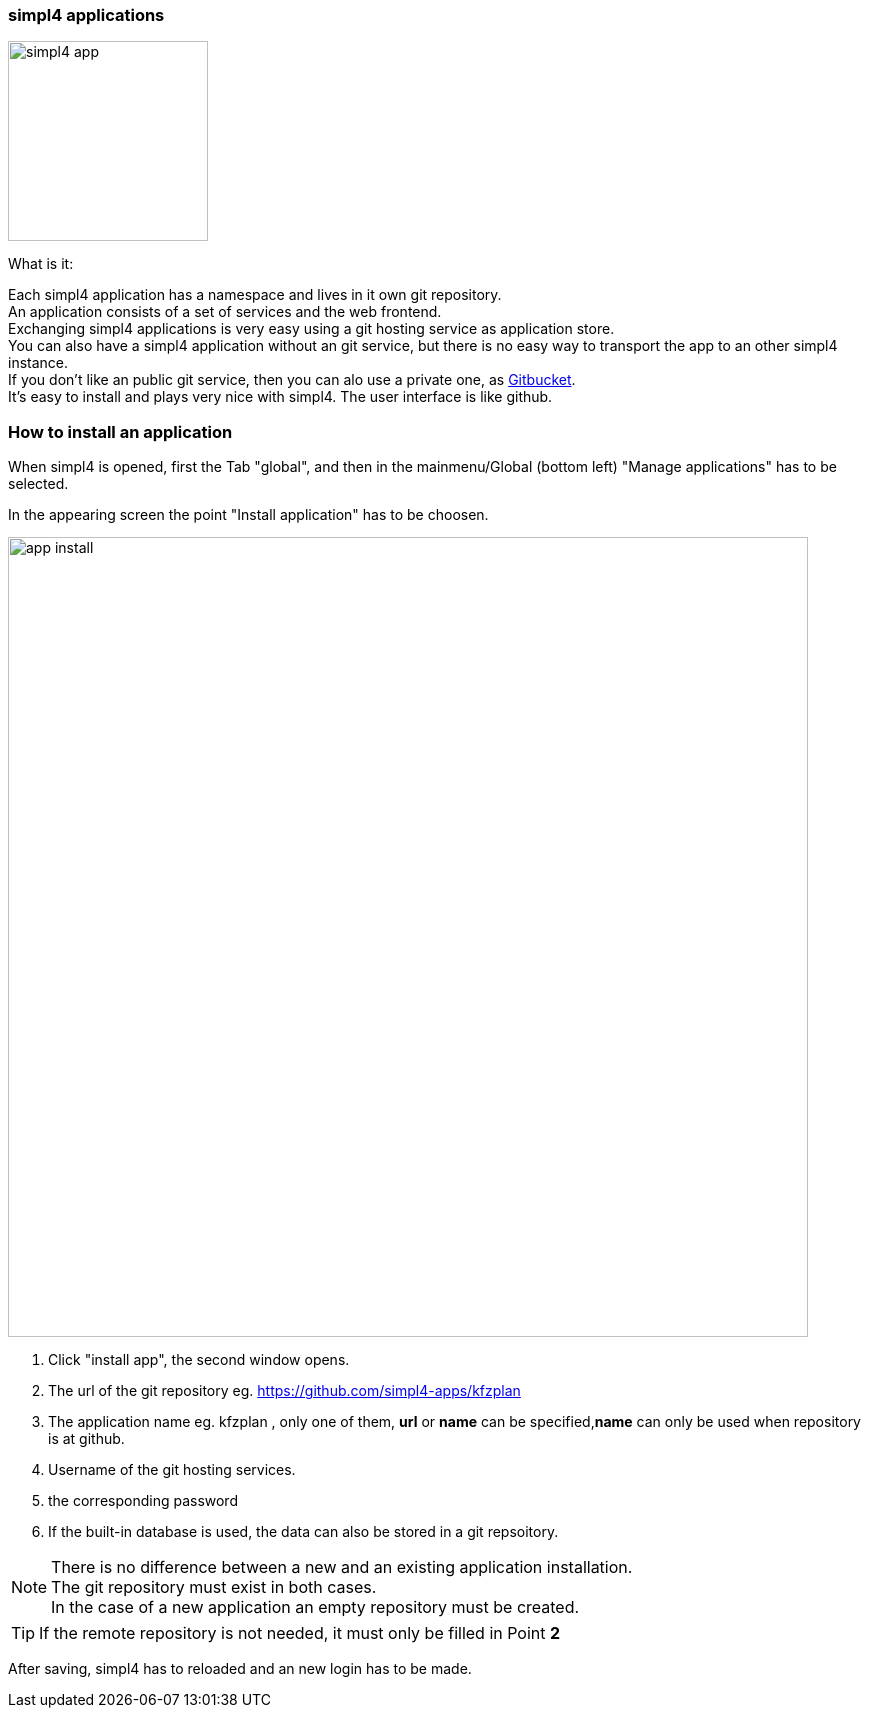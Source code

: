 :linkattrs:


=== simpl4 applications

image:docu/images/simpl4_app.svg[width=200]

What is it:

Each simpl4 application has a namespace and lives in it own git repository. +
An application consists of a set of services and the web frontend. +
Exchanging simpl4 applications is very easy using a git hosting service as application store. +
You can also have a simpl4 application without an git service, but there is no easy way to transport the app to an other simpl4 instance. +
If you don't like an public git service, then you can alo use a private one, as link:https://github.com/gitbucket/gitbucket[Gitbucket]. +
It's easy to install and plays very nice with simpl4. The user interface is like github.


=== How to install an application ===

When simpl4 is opened, first the Tab "global", and then in the mainmenu/Global (bottom left) "Manage applications" has to be selected.

In the appearing screen the point "Install application" has to be choosen.

image:docu/images/app_install.svg[width=800]

1. Click "install app", the second window opens.
2. The url of the git repository eg. https://github.com/simpl4-apps/kfzplan
3. The application name eg. kfzplan , only one of them, *url* or *name* can be specified,*name* can only be used when repository is at github.
4. Username of the git hosting services.
5. the corresponding password
6. If the built-in database is used, the data can also be stored in a git repsoitory.


[NOTE]
There is no difference between a new and an existing application installation. +
The git repository must exist in both cases. +
In the case of a new application an empty repository must be created.

[TIP]
If the remote repository is not needed, it must only be filled in Point *2*


After saving, simpl4 has to reloaded and an new login has to be made.
